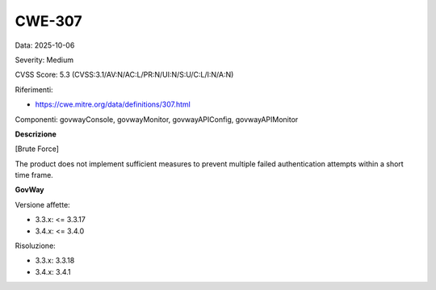 .. _vulnerabilityManagement_securityAdvisory_2025_CWE-307:

CWE-307
~~~~~~~~~~~~~~~~~~~~~~~~~~~~~~~~~~~~~~~~~~~~~~~

Data: 2025-10-06

Severity: Medium

CVSS Score:  5.3 (CVSS:3.1/AV:N/AC:L/PR:N/UI:N/S:U/C:L/I:N/A:N)

Riferimenti:  

- `https://cwe.mitre.org/data/definitions/307.html <https://cwe.mitre.org/data/definitions/307.html>`_

Componenti: govwayConsole, govwayMonitor, govwayAPIConfig, govwayAPIMonitor

**Descrizione**

[Brute Force]

The product does not implement sufficient measures to prevent multiple failed authentication attempts within a short time frame.	

**GovWay**

Versione affette: 

- 3.3.x: <= 3.3.17
- 3.4.x: <= 3.4.0

Risoluzione: 

- 3.3.x: 3.3.18
- 3.4.x: 3.4.1



